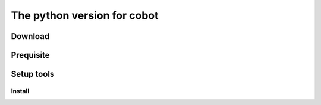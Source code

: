 The python version for cobot
############################

Download
========

.. code-block:: bash
    git clone https://github.com/victoryang/cobot-python

Prequisite
==========

.. code-block:: bash
    pip

Setup tools
===========

.. code-block:: bash
     pip install setuptools
     python setup.py sdist

Install
+++++++

.. code-block:: bash
     pip install ./dist/cobot-python-0.1.tar.gz

